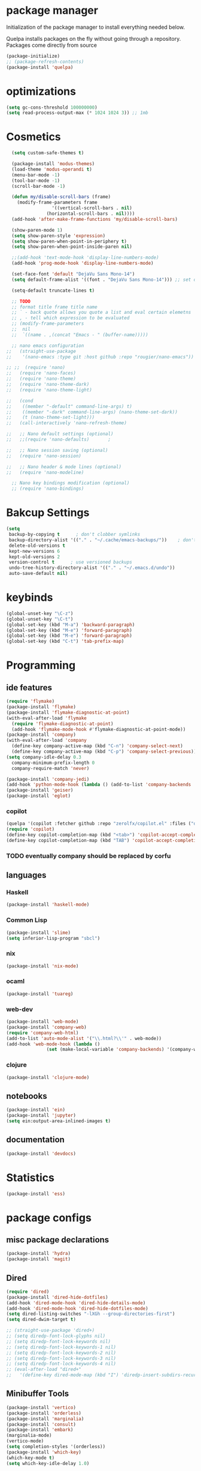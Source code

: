 * package manager
Initialization of the package manager to install everything needed below.

Quelpa installs packages on the fly without going through a
repository. Packages come directly from source

#+begin_src emacs-lisp
  (package-initialize)
  ;; (package-refresh-contents)
  (package-install 'quelpa)
#+end_src
* optimizations
#+begin_src emacs-lisp
  (setq gc-cons-threshold 100000000)
  (setq read-process-output-max (* 1024 1024 3)) ;; 1mb
#+end_src
* Cosmetics
#+BEGIN_SRC emacs-lisp
    (setq custom-safe-themes t)

    (package-install 'modus-themes)
    (load-theme 'modus-operandi t)
    (menu-bar-mode -1)
    (tool-bar-mode -1)
    (scroll-bar-mode -1)

    (defun my/disable-scroll-bars (frame)
      (modify-frame-parameters frame
			       '((vertical-scroll-bars . nil)
				 (horizontal-scroll-bars . nil))))
    (add-hook 'after-make-frame-functions 'my/disable-scroll-bars) 

    (show-paren-mode 1)
    (setq show-paren-style 'expression)
    (setq show-paren-when-point-in-periphery t)
    (setq show-paren-when-point-inside-paren nil)

    ;;(add-hook 'text-mode-hook 'display-line-numbers-mode)
    (add-hook 'prog-mode-hook 'display-line-numbers-mode)

    (set-face-font 'default "DejaVu Sans Mono-14")
    (setq default-frame-alist '((font . "DejaVu Sans Mono-14"))) ;; set default font for emacs --daemon / emacsclient

    (setq-default truncate-lines t)

    ;; TODO
    ;; format title frame title name
    ;; ` - back quote allows you quote a list and eval certain elemetns
    ;; , - tell which expression to be evaluated
    ;; (modify-frame-parameters
    ;;  nil
    ;;  `((name . ,(concat "Emacs - " (buffer-name)))))

    ;; nano emacs configuration
  ;;   (straight-use-package
  ;;    '(nano-emacs :type git :host github :repo "rougier/nano-emacs"))

  ;; ;;  (require 'nano)
  ;;   (require 'nano-faces)
  ;;   (require 'nano-theme)
  ;;   (require 'nano-theme-dark)
  ;;   (require 'nano-theme-light)

  ;;   (cond
  ;;    ((member "-default" command-line-args) t)
  ;;    ((member "-dark" command-line-args) (nano-theme-set-dark))
  ;;    (t (nano-theme-set-light)))
  ;;   (call-interactively 'nano-refresh-theme)

  ;;   ;; Nano default settings (optional)
  ;;   ;;(require 'nano-defaults)		;

  ;;   ;; Nano session saving (optional)
  ;;   (require 'nano-session)

  ;;   ;; Nano header & mode lines (optional)
  ;;   (require 'nano-modeline)

    ;; Nano key bindings modification (optional)
    ;; (require 'nano-bindings)
#+END_SRC
* Bakcup Settings
#+BEGIN_SRC emacs-lisp
  (setq
   backup-by-copying t      ; don't clobber symlinks
   backup-directory-alist '(("." . "~/.cache/emacs-backups/"))    ; don't litter my fs tree
   delete-old-versions t
   kept-new-versions 6
   kept-old-versions 2
   version-control t      ; use versioned backups
   undo-tree-history-directory-alist '(("." . "~/.emacs.d/undo"))
   auto-save-default nil)
#+END_SRC
* keybinds
#+BEGIN_SRC emacs-lisp
  (global-unset-key "\C-z")
  (global-unset-key "\C-t")
  (global-set-key (kbd "M-a") 'backward-paragraph)
  (global-set-key (kbd "M-e") 'forward-paragraph)
  (global-set-key (kbd "M-e") 'forward-paragraph)
  (global-set-key (kbd "C-t") 'tab-prefix-map)

#+END_SRC
* Programming
** ide features
#+BEGIN_SRC emacs-lisp
  (require 'flymake)
  (package-install 'flymake)
  (package-install 'flymake-diagnostic-at-point)
  (with-eval-after-load 'flymake
    (require 'flymake-diagnostic-at-point)
    (add-hook 'flymake-mode-hook #'flymake-diagnostic-at-point-mode))
  (package-install 'company) 
  (with-eval-after-load 'company
    (define-key company-active-map (kbd "C-n") 'company-select-next)
    (define-key company-active-map (kbd "C-p") 'company-select-previous))
  (setq company-idle-delay 0.3
	company-minimum-prefix-length 0
	company-require-match 'never)

  (package-install 'company-jedi)
  (add-hook 'python-mode-hook (lambda () (add-to-list 'company-backends 'company-jedi)))
  (package-install 'geiser)
  (package-install 'eglot)
#+END_SRC
*** copilot
#+begin_src emacs-lisp
  (quelpa '(copilot :fetcher github :repo "zerolfx/copilot.el" :files ("dist" "*.el")))
  (require 'copilot)
  (define-key copilot-completion-map (kbd "<tab>") 'copilot-accept-completion)
  (define-key copilot-completion-map (kbd "TAB") 'copilot-accept-completion)
#+end_src
*** TODO eventually company should be replaced by corfu
** languages
*** Haskell
 #+BEGIN_SRC emacs-lisp
   (package-install 'haskell-mode)
 #+END_SRC
*** Common Lisp
 #+BEGIN_SRC emacs-lisp
   (package-install 'slime)
   (setq inferior-lisp-program "sbcl")
 #+END_SRC
*** nix
#+begin_src emacs-lisp
    (package-install 'nix-mode)
#+end_src
*** ocaml 
#+begin_src emacs-lisp
(package-install 'tuareg)
#+end_src
*** web-dev
#+begin_src emacs-lisp 
  (package-install 'web-mode)
  (package-install 'company-web)
  (require 'company-web-html)
  (add-to-list 'auto-mode-alist '("\\.html?\\'" . web-mode))
  (add-hook 'web-mode-hook (lambda ()
			     (set (make-local-variable 'company-backends) '(company-web-html company-css))))
#+end_src
*** clojure
#+begin_src emacs-lisp
  (package-install 'clojure-mode)
#+end_src
** notebooks
#+begin_src emacs-lisp
  (package-install 'ein)
  (package-install 'jupyter)
  (setq ein:output-area-inlined-images t)
#+end_src
** documentation
#+begin_src emacs-lisp
  (package-install 'devdocs)
#+end_src 
* Statistics
#+begin_src emacs-lisp
(package-install 'ess)
#+end_src
* package configs
** misc package declarations
#+BEGIN_SRC emacs-lisp
  (package-install 'hydra)
  (package-install 'magit)
 #+END_SRC
** Dired
 #+BEGIN_SRC emacs-lisp
   (require 'dired)
   (package-install 'dired-hide-dotfiles)
   (add-hook 'dired-mode-hook 'dired-hide-details-mode)
   (add-hook 'dired-mode-hook 'dired-hide-dotfiles-mode)
   (setq dired-listing-switches "-lXGh --group-directories-first")
   (setq dired-dwim-target t)

   ;; (straight-use-package 'dired+)
   ;; (setq diredp-font-lock-glyphs nil)
   ;; (setq diredp-font-lock-keywords nil)
   ;; (setq diredp-font-lock-keywords-1 nil)
   ;; (setq diredp-font-lock-keywords-2 nil)
   ;; (setq diredp-font-lock-keywords-3 nil)
   ;; (setq diredp-font-lock-keywords-4 nil)
   ;; (eval-after-load "dired+"
   ;;   '(define-key dired-mode-map (kbd "I") 'diredp-insert-subdirs-recursive))
 #+END_SRC
** Minibuffer Tools
    #+begin_src emacs-lisp
      (package-install 'vertico)
      (package-install 'orderless)
      (package-install 'marginalia)
      (package-install 'consult)
      (package-install 'embark)
      (marginalia-mode)
      (vertico-mode)
      (setq completion-styles '(orderless))
      (package-install 'which-key)
      (which-key-mode t)
      (setq which-key-idle-delay 1.0)
    #+end_src
** Text editing
   #+BEGIN_SRC emacs-lisp
     (electric-pair-mode 1)
     (package-install 'multiple-cursors)
     (global-set-key (kbd "C-c c")
		     (defhydra cqql-multiple-cursors-hydra (:hint nil)
		       "
	       ^Up^            ^Down^        ^Miscellaneous^
	  ----------------------------------------------
	  [_p_]   Next    [_n_]   Next    [_l_] Edit lines
	  [_P_]   Skip    [_N_]   Skip    [_a_] Mark all
	  [_M-p_] Unmark  [_M-n_] Unmark  [_q_] Quit"
		       ("l" mc/edit-lines :exit t)
		       ("a" mc/mark-all-like-this :exit t)
		       ("n" mc/mark-next-like-this)
		       ("N" mc/skip-to-next-like-this)
		       ("M-n" mc/unmark-next-like-this)
		       ("p" mc/mark-previous-like-this)
		       ("P" mc/skip-to-previous-like-this)
		       ("M-p" mc/unmark-previous-like-this)
		       ("q" nil)))

     (package-install 'yasnippet)
     ;;(package-install 'yasnippet-snippets)

     (package-install 'expand-region)
     (global-set-key (kbd "C-c e") 'er/expand-region)

     (package-install 'visual-fill-column)
     (package-install 'undo-tree)
     (global-undo-tree-mode)
   #+END_SRC
* navigation
#+begin_src emacs-lisp
  (package-install 'ace-window)
  ;;(setq aw-scope 'visible)
  (setq aw-scope 'frame)
  (global-set-key (kbd "C-x o") 'ace-window)
  (global-set-key (kbd "C-s-e") 'make-frame-command)
  (global-set-key (kbd "C-x 3") 'ignore)
  (global-set-key (kbd "C-x 2") 'ignore)

  (winner-mode)
  (global-set-key (kbd "C-x 2") (lambda () (interactive)(split-window-vertically) (other-window 1)))
  (global-set-key (kbd "C-x 3") (lambda () (interactive)(split-window-horizontally) (other-window 1)))
  (setq isearch-lazy-count t)
  (package-install 'phi-search)
  ;; (global-set-key (kbd "C-s") 'phi-search)
  ;; (global-set-key (kbd "C-r") 'phi-search-backward)

  (package-install 'highlight-indent-guides)
  (setq highlight-indent-guides-method 'character)

  ;; (package-install 'bufler)
  ;; (global-set-key (kbd "C-x b") 'bufler-switch-buffer)
  ;; (global-set-key (kbd "C-x C-b") 'bufler-list)

  (package-install 'popper)
  (setq popper-reference-buffers
	'("\\*Messages\\*"
	  "Output\\*$"
	  "\\*Async Shell Command\\*"
	  help-mode
	  compilation-mode
	  ;;shell-mode
	  "^\\*eshell.*\\*$" eshell-mode ;eshell as a popup
	  ;;"^\\*shell.*\\*$"  shell-mode  ;shell as a popup
	  "^\\*term.*\\*$"   term-mode   ;term as a popup
	  "^\\*vterm.*\\*$"  vterm-mode  ;vterm as a popup
	  ))
  (global-set-key (kbd "C-«") 'popper-toggle-latest)
  (global-set-key (kbd "M-«") 'popper-toggle-type)
  (popper-mode +1)

  (require 'popper-echo)
  (popper-echo-mode +1)

  ;; (package-install 'beacon)
  ;; (beacon-mode)
#+end_src
* quality of life
#+begin_src emacs-lisp
(defun my/insert-relative-file-path ()
  "Prompt user to choose a file and insert its relative path into the buffer."
  (interactive)
  (let ((chosen-file (read-file-name "Choose a file: ")))
    (if (file-relative-name chosen-file default-directory)
        (insert (file-relative-name chosen-file default-directory))
      (message "File is not within the current directory"))))
#+end_src_
* org
** org-mode
#+BEGIN_SRC emacs-lisp
  (package-install 'org-contrib)
  (require 'org-tempo)
  ;; (add-to-list 'org-modules "org-habit")
  (setq org-todo-repeat-to-state t) ;; repeats habit to state specified in properties
  (setq org-src-tab-acts-natively t) ;; native indentation inside org-mode blocks

  (package-install 'org-bullets)
  (require 'org-bullets)
  (add-hook 'org-mode-hook (lambda () (org-bullets-mode 1)))
  (setq org-todo-keywords
	(quote ((sequence "TODO(t)" "HABIT(h)" "SOMEDAY(s)" "NEXT(n)" "|" "DONE(d)")
		(sequence "WAITING(w@/!)" "|" "CANCELLED(c@/!)" "REPEAT(r@/!)"))))

  (setq org-todo-keyword-faces
	(quote (("TODO" :foreground "red" :weight bold)
		("NEXT" :foreground "blue" :weight bold)
		("DONE" :foreground "forest green" :weight bold)
		("REPAT" :foreground "forest green" :weight bold)
		("WAITING" :foreground "orange" :weight bold)
		("SOMEDAY" :foreground "orange" :weight bold)
		("CANCELLED" :foreground "forest green" :weight bold))))
#+END_SRC
** org-capture
#+BEGIN_SRC emacs-lisp
  (require 'org-capture)
  (setq org-capture-templates 
	'(("t" "Tasks")
	  ("tt" "todo" entry (file+headline "~/org/life.org" "Todo") "* TODO %?\n") ;; Creates a TODO headline in the entry "Todo". If there is a marked region, it will be copied over.
	  ("tf" "future/someday" entry (file+headline "~/org/life.org" "Todo") "* SOMEDAY %?\n")
	  ("th" "Habit" entry (file+headline "~/org/life.org" "Habit") "* NEXT %? :habit:\nSCHEDULED: %(format-time-string \"%<<%Y-%m-%d %a .+1d/3d>>\")\n:PROPERTIES:\n:STYLE: habit\n:REPEAT_TO_STATE: NEXT\n:END:\n")
	  ("ts" "scheduled" entry (file+headline "~/org/life.org" "Scheduled") "* TODO %?\nSCHEDULED: %^t \n") ;; Creates an headline under the entry "Scheduled" and it will ask for a date.
	  ("td" "deadline" entry (file+headline "~/org/life.org" "deadline") "* TODO %?\nDEADLINE: %^t \n") ;; Creates an headline under the entry "Scheduled" and it will ask for a date.
	  ("u" "university")
	  ("ut" "todo" entry (file+headline "~/org/university.org" "Todo") "* TODO %?\n") ;; Creates a TODO headline in the entry "Todo". If there is a marked region, it will be copied over.
	  ("uf" "future/someday" entry (file+headline "~/org/university.org" "Todo") "* SOMEDAY %?\n")
	  ("uh" "Habit" entry (file+headline "~/org/university.org" "Habit") "* NEXT %? :habit:\nSCHEDULED: %(format-time-string \"%<<%Y-%m-%d %a .+1d/3d>>\")\n:PROPERTIES:\n:STYLE: habit\n:REPEAT_TO_STATE: NEXT\n:END:\n")
	  ("us" "scheduled" entry (file+headline "~/org/university.org" "Scheduled") "* TODO %?\nSCHEDULED: %^t \n") ;; Creates an headline under the entry "Scheduled" and it will ask for a date.
	  ("ud" "deadline" entry (file+headline "~/org/university.org" "deadline") "* TODO %?\nDEADLINE: %^t \n") ;; Creates an headline under the entry "Scheduled" and it will ask for a date.
	  ("n" "notes/ideas" entry (file "~/org/notes.org")  "* %? :NOTE:\n")
	  ("o" "online" entry (file "~/org/online.org")  "* %? :ONLINE:\n")
	  ))

  (global-set-key (kbd "<f11>") 'org-capture)
#+END_SRC
** org-agenda
#+BEGIN_SRC emacs-lisp
  (setq org-agenda-files (list "~/roam/daily/" "~/org/" "~/org/leitner")
	org-agenda-dim-blocked-tasks nil ;; Do not dim blocked tasks
	org-agenda-compact-blocks t ;; Compact the block agenda view
	org-use-fast-todo-selection t
					  ;org-agenda-start-with-entry-text-mode nil
	org-agenda-custom-commands
	(quote (("n" "Notes/Ideas" tags "NOTE"
		 ((org-agenda-overriding-header "Notes/Ideas")
		  (org-tags-match-list-sublevels t)))
		("o" "To Do Online" tags "ONLINE"
		 ((org-agenda-overriding-header "To Do Online")
		  (org-tags-match-list-sublevels t)))
		("h" "Habits" tags-todo "habit"
		 ((org-agenda-overriding-header "Habits")))
		("s" "Someday" tags-todo "/SOMEDAY"
		 ((org-agenda-overriding-header "Someday")))
		(" " "life agenda"
		 ((agenda "" nil) ;; first element
		  (tags-todo "/WAITING"
			     ((org-agenda-overriding-header "Waiting")))
		  (tags-todo "habit/-WAITING"
			     ((org-agenda-overriding-header "habits")))
		  (tags-todo "-habit/NEXT"
			     ((org-agenda-overriding-header "Next")))
		  (tags-todo "-habit/TODO"
			     ((org-agenda-overriding-header "Todo")))
		  ))

		("d" "day agenda" 
		 ((agenda "" ((org-agenda-span 1)
			      (org-deadline-warning-days 31)))
		  (tags "reminder"
			((org-agenda-overriding-header "Reminders"))))

		 )
		)))
  (global-set-key (kbd "<f12>") 'org-agenda)

  (defun my/today-date()
    (format-time-string "%Y-%m-%d %a" (current-time)))

  (defun my/org-time-stamp-inactive-string ()
    (with-temp-buffer
      (org-mode)
      (org-time-stamp-inactive nil nil)
      (buffer-substring (point-min) (point-max))))

  (defun my/org-archive-done-tasks ()
    (interactive)
    (org-map-entries
     (lambda ()
       (org-archive-subtree)
       (setq org-map-continue-from (org-element-property :begin (org-element-at-point))))
     "/DONE" 'tree))

  (defun my/org-todo-custom-date (&optional arg)
    "Like org-todo-yesterday, but prompt the user for a date. The time
  of change will be 23:59 on that day"
    (interactive "P")
    (let* ((hour (nth 2 (decode-time
			 (org-current-time))))
	   (daysback (- (date-to-day (current-time-string)) (org-time-string-to-absolute (org-read-date))))
	   (org-extend-today-until (+ 1 (* 24 (- daysback 1)) hour))
	   (org-use-effective-time t)) ; use the adjusted timestamp for logging
      (if (eq major-mode 'org-agenda-mode)
	  (org-agenda-todo arg)
	(org-todo arg))))

#+END_SRC
** org-roam
#+begin_src emacs-lisp
  ;; (package-install 'org-roam)
  ;; (package-install 'consult-org-roam)
  ;; (setq org-roam-directory "~/roam")
  ;; (setq org-roam-v2-ack t)
  ;; (setq org-roam-completion-everywhere t)

  ;; (require 'org-roam)
  ;; (require 'org-roam-dailies)
  ;; (org-roam-setup)

  ;; (global-set-key (kbd "C-c n d") 'org-roam-dailies-map)
  ;; (global-set-key (kbd "C-c n l") 'org-roam-buffer-toggle)
  ;; (global-set-key (kbd "C-c n f") 'org-roam-node-find)
  ;; (global-set-key (kbd "C-c n i") 'org-roam-node-insert)
  ;; (global-set-key (kbd "C-c n t") 'org-roam-tag-add)
  ;; (global-set-key (kbd "C-c n a") 'org-roam-alias-add)
  ;; (define-key org-mode-map (kbd "C-M-i") 'completion-at-point)

  ;; (setq org-roam-node-display-template (concat "${title:*} " (propertize "${tags:20}" 'face 'org-tag)))

  ;; ;; Bind this to C-c n I
  ;; (defun org-roam-node-insert-immediate (arg &rest args)
  ;;   (interactive "P")
  ;;   (let ((args (cons arg args))
  ;; 	(org-roam-capture-templates (list (append (car org-roam-capture-templates)
  ;; 						  '(:immediate-finish t)))))
  ;;     (apply #'org-roam-node-insert args)))
  ;; (global-set-key (kbd "C-c n I") 'org-roam-node-insert-immediate)
#+end_src
*** org roam capture
#+begin_src emacs-lisp
  ;; (setq org-roam-capture-templates
  ;;       '(("d" "default" plain
  ;; 	 "%?"
  ;; 	 :if-new (file+head "%<%Y%m%d%H%M%S>-${slug}.org" "#+title: ${title}\n")
  ;; 	 :unnarrowed t)
  ;; 	("b" "book notes" plain
  ;; 	 "\n* Source\n\nAuthor: %^{Author}\nTitle: ${title}\nYear: %^{Year}\n\n* notes\n\n%?"
  ;; 	 :if-new (file+head "%<%Y%m%d%H%M%S>-${slug}.org" "#+title: ${title}\n")
  ;; 	 :unnarrowed t)
  ;; 	))
#+end_src
** org-project
#+begin_src emacs-lisp
  ;; (straight-use-package '(org-project :type git :host github :repo "delehef/org-project"))
  ;; (setq
  ;;  org-project-prompt-for-project t
  ;;  org-project-todos-per-project t
  ;;  org-project-per-project-file "todos.org"
  ;;  org-project-capture-template "* TODO %?\n") ;; Ask for a TODO and a date

  ;; (define-key project-prefix-map "t" 'org-project-capture)
  ;; (define-key project-prefix-map "o" 'org-project-open-todos)

  ;; ;; Find project
  ;; root files over CVS
  (package-install 'project-rootfile)
  (require 'project-rootfile)
  (add-to-list 'project-find-functions #'project-rootfile-try-detect)
  (add-to-list 'project-rootfile-list ".project.el")

#+end_src
** TODO calendar
#+begin_src emacs-lisp
  (package-install 'calfw)
  (package-install 'calfw-org)
  (require 'calfw)
  (require 'calfw-org)
  (global-set-key (kbd "<f9>")
		  'cfw:open-org-calendar)

#+end_src
* writting
#+begin_src emacs-lisp
(package-install 'olivetti)
#+end_src
** Latex
#+BEGIN_SRC emacs-lisp
#+END_SRC
** markdown
#+begin_src emacs-lisp
  (package-install 'markdown-mode)
  (package-install 'poly-R)
  (add-to-list 'auto-mode-alist
             '("\\.[rR]md\\'" . poly-gfm+r-mode))
#+end_src
** spell checker
#+BEGIN_SRC emacs-lisp
(setq ispell-program-name "aspell")
#+END_SRC
** pdf
#+begin_src emacs-lisp
  (package-install 'pdf-tools)
  (pdf-loader-install)
  (package-install 'org-pdftools)
  (require 'org-pdftools)
  (add-hook 'org-mode-hook 'org-pdftools-setup-link)
#+end_src
* RSS
#+begin_src emacs-lisp
  (package-install 'org)
  (package-install 'elfeed)
  (package-install 'elfeed-org)
  (require 'elfeed-org)
  (eval-after-load "org" '(elfeed-org))
  (setq rmh-elfeed-org-files (list "~/org/elfeed.org"))

  (defun elfeed-play-with-mpv ()
    "Play elfeed entry link with mpv."
    (interactive)
    (let ((entry (if (eq major-mode 'elfeed-show-mode) elfeed-show-entry (elfeed-search-selected :single))))
      (message "Opening with mpv..." )
      (setq quality-arg "--ytdl-format=bestvideo[height<=?720]+bestaudio/best")
      (start-process "elfeed-mpv" nil "mpv" quality-arg (elfeed-entry-link entry))))

  (with-eval-after-load 'elfeed
  (define-key elfeed-search-mode-map "v" 'elfeed-play-with-mpv))
  ;;TODO Download videos
  (defun my-elfeed-dl-videos ()
  "Show the list of feeds in Elfeed with a specific tag."
  (interactive)
  (elfeed-search-set-filter "+unread +videos")
  (mark-whole-buffer)
  (let ((links (mapconcat 'identity (mapcar #'elfeed-entry-link (elfeed-search-selected))  " ")))
    (async-shell-command (concat "yt-dlp "   "-N 10 -o '~/RSS/Videos/%(uploader)s/%(title)s.%(ext)s' " links)))) 
#+end_src
